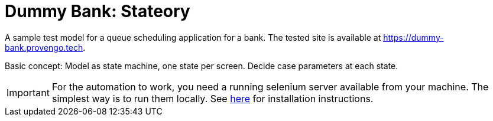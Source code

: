 ifndef::env-github[:icons: font]
ifdef::env-github[]
:status:
:outfilesuffix: .adoc
:caution-caption: :bangbang:
:important-caption: :exclamation:
:note-caption: :point_right:
:tip-caption: :bulb:
:warning-caption: :warning:
endif::[]

# Dummy Bank: Stateory

A sample test model for a queue scheduling application for a bank. The tested site is available at https://dummy-bank.provengo.tech.

Basic concept: Model as state machine, one state per screen. Decide case parameters at each state.

IMPORTANT: For the automation to work, you need a running selenium server available from your machine. The simplest way is to run them locally. See https://docs.provengo.tech/main/site/ProvengoCli/0.9.5/installation.html[here] for installation instructions.
